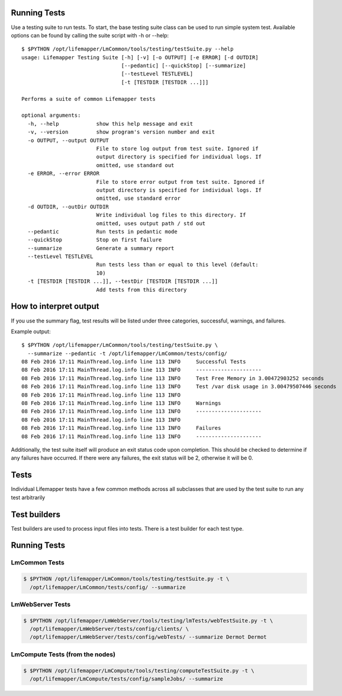 #############
Running Tests
#############

Use a testing suite to run tests.  To start, the base testing suite class can
be used to run simple system test. Available options can be found by calling
the suite script with -h or --help::

   $ $PYTHON /opt/lifemapper/LmCommon/tools/testing/testSuite.py --help
   usage: Lifemapper Testing Suite [-h] [-v] [-o OUTPUT] [-e ERROR] [-d OUTDIR]
                                   [--pedantic] [--quickStop] [--summarize]
                                   [--testLevel TESTLEVEL]
                                   [-t [TESTDIR [TESTDIR ...]]]

   Performs a suite of common Lifemapper tests

   optional arguments:
     -h, --help            show this help message and exit
     -v, --version         show program's version number and exit
     -o OUTPUT, --output OUTPUT
                           File to store log output from test suite. Ignored if
                           output directory is specified for individual logs. If
                           omitted, use standard out
     -e ERROR, --error ERROR
                           File to store error output from test suite. Ignored if
                           output directory is specified for individual logs. If
                           omitted, use standard error
     -d OUTDIR, --outDir OUTDIR
                           Write individual log files to this directory. If
                           omitted, uses output path / std out
     --pedantic            Run tests in pedantic mode
     --quickStop           Stop on first failure
     --summarize           Generate a summary report
     --testLevel TESTLEVEL
                           Run tests less than or equal to this level (default:
                           10)
     -t [TESTDIR [TESTDIR ...]], --testDir [TESTDIR [TESTDIR ...]]
                           Add tests from this directory


#######################
How to interpret output
#######################
If you use the summary flag, test results will be listed under three categories, successful, warnings, and failures.

Example output::
   
   $ $PYTHON /opt/lifemapper/LmCommon/tools/testing/testSuite.py \
     --summarize --pedantic -t /opt/lifemapper/LmCommon/tests/config/
   08 Feb 2016 17:11 MainThread.log.info line 113 INFO     Successful Tests
   08 Feb 2016 17:11 MainThread.log.info line 113 INFO     ---------------------
   08 Feb 2016 17:11 MainThread.log.info line 113 INFO     Test Free Memory in 3.00472903252 seconds
   08 Feb 2016 17:11 MainThread.log.info line 113 INFO     Test /var disk usage in 3.00479507446 seconds
   08 Feb 2016 17:11 MainThread.log.info line 113 INFO     
   08 Feb 2016 17:11 MainThread.log.info line 113 INFO     Warnings
   08 Feb 2016 17:11 MainThread.log.info line 113 INFO     ---------------------
   08 Feb 2016 17:11 MainThread.log.info line 113 INFO     
   08 Feb 2016 17:11 MainThread.log.info line 113 INFO     Failures
   08 Feb 2016 17:11 MainThread.log.info line 113 INFO     ---------------------

Additionally, the test suite itself will produce an exit status code upon completion.  This should be checked to determine if any failures have occurred.  If there were any failures, the exit status will be 2, otherwise it will be 0.

#####
Tests
#####
Individual Lifemapper tests have a few common methods across all subclasses that
are used by the test suite to run any test arbitrarily


#############
Test builders
#############
Test builders are used to process input files into tests.  There is a test 
builder for each test type.


#############
Running Tests
#############

LmCommon Tests
**************
.. code-block:: 

   $ $PYTHON /opt/lifemapper/LmCommon/tools/testing/testSuite.py -t \
     /opt/lifemapper/LmCommon/tests/config/ --summarize


LmWebServer Tests
*****************
.. code-block::

   $ $PYTHON /opt/lifemapper/LmWebServer/tools/testing/lmTests/webTestSuite.py -t \
     /opt/lifemapper/LmWebServer/tests/config/clients/ \
     /opt/lifemapper/LmWebServer/tests/config/webTests/ --summarize Dermot Dermot

LmCompute Tests (from the nodes)
********************************
.. code-block::

   $ $PYTHON /opt/lifemapper/LmCompute/tools/testing/computeTestSuite.py -t \
     /opt/lifemapper/LmCompute/tests/config/sampleJobs/ --summarize
   
